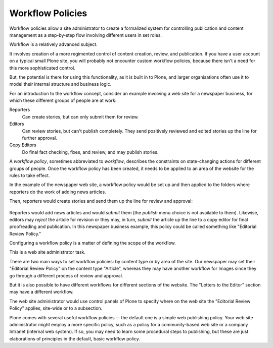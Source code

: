 Workflow Policies
======================

Workflow policies allow a site administrator to create a formalized system for controlling publication and content management as a step-by-step flow involving different users in set roles.

Workflow is a relatively advanced subject.

It involves creation of a more regimented control of content creation, review, and publication.
If you have a user account on a typical small Plone site, you will probably not encounter custom workflow policies, because there isn't a need for this more sophisticated control.

But, the potential is there for using this functionality, as it is built in to Plone, and larger organisations often use it to model their internal structure and business logic.

For an introduction to the workflow concept, consider an example involving a web site for a newspaper business, for which these different groups of people are at work:

Reporters
    Can create stories, but can only submit them for review.
Editors
    Can review stories, but can't publish completely. They send positively reviewed and edited stories up the line for further approval.
Copy Editors
    Do final fact checking, fixes, and review, and may publish stories.

A *workflow policy*, sometimes abbreviated to *workflow*, describes the constraints on state-changing actions for different groups of people.
Once the workflow policy has been created, it needs to be applied to an area of the website for the rules to take effect.

In the example of the newspaper web site, a workflow policy would be set up and then applied to the folders where reporters do the work of adding news articles.

Then, reporters would create stories and send them up the line for
review and approval:

.. figure:: /_static/workflowsteps.png
   :align: center
   :alt:

Reporters would add news articles and would *submit* them (the *publish* menu choice is not available to them).
Likewise, editors may *reject* the article for revision or they may, in turn, *submit* the article up the line to a copy editor for final proofreading and publication.
In this newspaper business example, this policy could be called something like "Editorial Review Policy."

Configuring a workflow policy is a matter of defining the scope of the workflow.

This is a web site administrator task.

There are two main ways to set workflow policies: by content type or by area of the site. Our newspaper may set their "Editorial Review Policy" on the content type "Article", whereas they may have another workflow for Images since they go through a different process of review and approval.

But it is also possible to have different workflows for different sections of the website. The "Letters to the Editor" section may have a different workflow.

The web site administrator would use control panels of Plone to specify where on the web site the "Editorial Review Policy" applies, site-wide or to a subsection.

Plone comes with several useful workflow policies -- the default one is a simple web publishing policy.
Your web site administrator might employ a more specific policy, such as a policy for a community-based web site or a company Intranet (internal web system).
If so, you may need to learn some procedural steps to publishing, but these are just elaborations of principles in the default, basic workflow policy.
